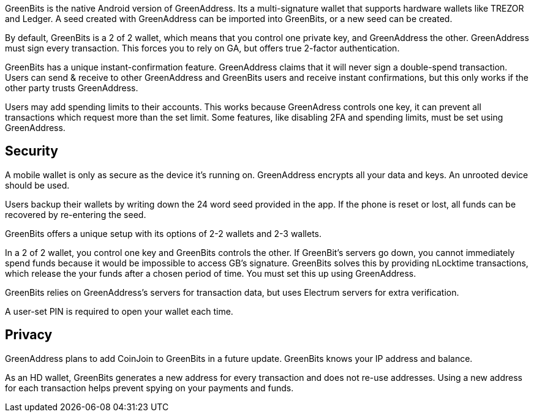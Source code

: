 GreenBits is the native Android version of GreenAddress. Its a multi-signature wallet that supports hardware wallets like TREZOR and Ledger. A seed created with GreenAddress can be imported into GreenBits, or a new seed can be created.

By default, GreenBits is a 2 of 2 wallet, which means that you control one private key, and GreenAddress the other. GreenAddress must sign every transaction. This forces you to rely on GA, but offers true 2-factor authentication.

GreenBits has a unique instant-confirmation feature. GreenAddress claims that it will never sign a double-spend transaction. Users can send & receive to other GreenAddress and GreenBits users and receive instant confirmations, but this only works if the other party trusts GreenAddress.

Users may add spending limits to their accounts. This works because GreenAdress controls one key, it can prevent all transactions which request more than the set limit. Some features, like disabling 2FA and spending limits, must be set using GreenAddress.

## Security 

A mobile wallet is only as secure as the device it’s running on. GreenAddress encrypts all your data and keys. An unrooted device should be used.

Users backup their wallets by writing down the 24 word seed provided in the app. If the phone is reset or lost, all funds can be recovered by re-entering the seed.

GreenBits offers a unique setup with its options of 2-2 wallets and 2-3 wallets.

In a 2 of 2 wallet, you control one key and GreenBits controls the other. If GreenBit’s servers go down, you cannot immediately spend funds because it would be impossible to access GB’s signature. GreenBits solves this by providing nLocktime transactions, which release the your funds after a chosen period of time. You must set this up using GreenAddress.

GreenBits relies on GreenAddress’s servers for transaction data, but uses Electrum servers for extra verification.

A user-set PIN is required to open your wallet each time.

## Privacy 

GreenAddress plans to add CoinJoin to GreenBits in a future update. GreenBits knows your IP address and balance.

As an HD wallet, GreenBits generates a new address for every transaction and does not re-use addresses. Using a new address for each transaction helps prevent spying on your payments and funds.
